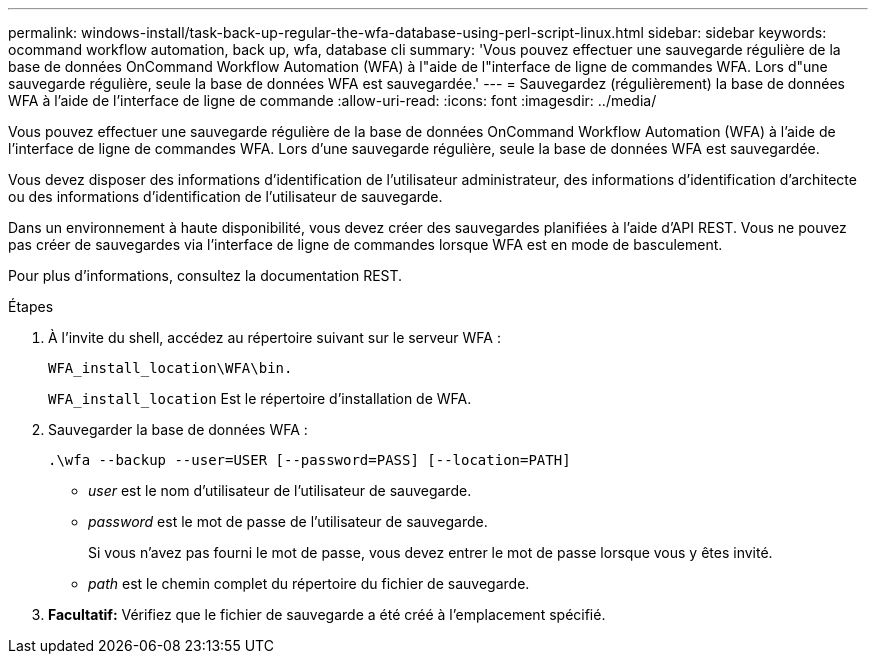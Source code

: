 ---
permalink: windows-install/task-back-up-regular-the-wfa-database-using-perl-script-linux.html 
sidebar: sidebar 
keywords: ocommand workflow automation, back up, wfa, database cli 
summary: 'Vous pouvez effectuer une sauvegarde régulière de la base de données OnCommand Workflow Automation (WFA) à l"aide de l"interface de ligne de commandes WFA. Lors d"une sauvegarde régulière, seule la base de données WFA est sauvegardée.' 
---
= Sauvegardez (régulièrement) la base de données WFA à l'aide de l'interface de ligne de commande
:allow-uri-read: 
:icons: font
:imagesdir: ../media/


[role="lead"]
Vous pouvez effectuer une sauvegarde régulière de la base de données OnCommand Workflow Automation (WFA) à l'aide de l'interface de ligne de commandes WFA. Lors d'une sauvegarde régulière, seule la base de données WFA est sauvegardée.

Vous devez disposer des informations d'identification de l'utilisateur administrateur, des informations d'identification d'architecte ou des informations d'identification de l'utilisateur de sauvegarde.

Dans un environnement à haute disponibilité, vous devez créer des sauvegardes planifiées à l'aide d'API REST. Vous ne pouvez pas créer de sauvegardes via l'interface de ligne de commandes lorsque WFA est en mode de basculement.

Pour plus d'informations, consultez la documentation REST.

.Étapes
. À l'invite du shell, accédez au répertoire suivant sur le serveur WFA :
+
`WFA_install_location\WFA\bin.`

+
`WFA_install_location` Est le répertoire d'installation de WFA.

. Sauvegarder la base de données WFA :
+
`.\wfa --backup --user=USER [--password=PASS] [--location=PATH]`

+
** _user_ est le nom d'utilisateur de l'utilisateur de sauvegarde.
** _password_ est le mot de passe de l'utilisateur de sauvegarde.


+
Si vous n'avez pas fourni le mot de passe, vous devez entrer le mot de passe lorsque vous y êtes invité.

+
** _path_ est le chemin complet du répertoire du fichier de sauvegarde.


. *Facultatif:* Vérifiez que le fichier de sauvegarde a été créé à l'emplacement spécifié.

